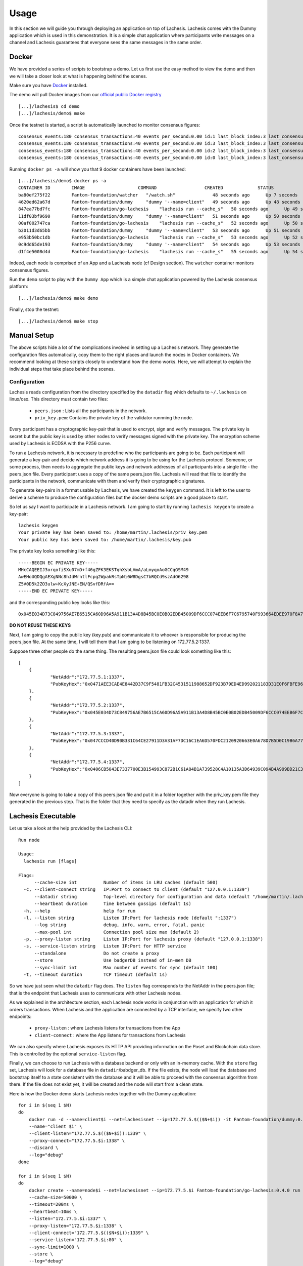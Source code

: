 .. _usage:

Usage
=====

In this section we will guide you through deploying an application on top of 
Lachesis. Lachesis comes with the Dummy application which is used in this 
demonstration. It is a simple chat application where participants write 
messages on a channel and Lachesis guarantees that everyone sees the same messages 
in the same order.

Docker
------

We have provided a series of scripts to bootstrap a demo. Let us first use the 
easy method to view the demo and then we will take a closer look at what is 
happening behind the scenes.  

Make sure you have `Docker <https://docker.com>`__ installed.  

The demo will pull Docker images from our `official public Docker registry 
<https://hub.docker.com/u/Fantom-foundation/>`__ 

::

    [...]/lachesis$ cd demo
    [...]/lachesis/demo$ make


Once the testnet is started, a script is automatically launched to monitor 
consensus figures:  

::

    consensus_events:180 consensus_transactions:40 events_per_second:0.00 id:1 last_block_index:3 last_consensus_round:17 num_peers:3 round_events:7 rounds_per_second:0.00 state:Babbling sync_rate:1.00 transaction_pool:0 undetermined_events:18
    consensus_events:180 consensus_transactions:40 events_per_second:0.00 id:3 last_block_index:3 last_consensus_round:17 num_peers:3 round_events:7 rounds_per_second:0.00 state:Babbling sync_rate:1.00 transaction_pool:0 undetermined_events:20
    consensus_events:180 consensus_transactions:40 events_per_second:0.00 id:2 last_block_index:3 last_consensus_round:17 num_peers:3 round_events:7 rounds_per_second:0.00 state:Babbling sync_rate:1.00 transaction_pool:0 undetermined_events:21
    consensus_events:180 consensus_transactions:40 events_per_second:0.00 id:0 last_block_index:3 last_consensus_round:17 num_peers:3 round_events:7 rounds_per_second:0.00 state:Babbling sync_rate:1.00 transaction_pool:0 undetermined_events:20

Running ``docker ps -a`` will show you that 9 docker containers have been launched:  

::

    [...]/lachesis/demo$ docker ps -a
    CONTAINER ID        IMAGE                    COMMAND                  CREATED             STATUS              PORTS                   NAMES
    ba80ef275f22        Fantom-foundation/watcher   "/watch.sh"              48 seconds ago      Up 7 seconds                                watcher
    4620ed62a67d        Fantom-foundation/dummy     "dummy '--name=client"   49 seconds ago      Up 48 seconds       1339/tcp                client4
    847ea77bd7fc        Fantom-foundation/go-lachesis    "lachesis run --cache_s"   50 seconds ago      Up 49 seconds       80/tcp, 1337-1338/tcp   node4
    11df03bf9690        Fantom-foundation/dummy     "dummy '--name=client"   51 seconds ago      Up 50 seconds       1339/tcp                client3
    00af002747ca        Fantom-foundation/go-lachesis    "lachesis run --cache_s"   52 seconds ago      Up 50 seconds       80/tcp, 1337-1338/tcp   node3
    b2011d3d65bb        Fantom-foundation/dummy     "dummy '--name=client"   53 seconds ago      Up 51 seconds       1339/tcp                client2
    e953b50bc1db        Fantom-foundation/go-lachesis    "lachesis run --cache_s"   53 seconds ago      Up 52 seconds       80/tcp, 1337-1338/tcp   node2
    0c9dd65de193        Fantom-foundation/dummy     "dummy '--name=client"   54 seconds ago      Up 53 seconds       1339/tcp                client1
    d1f4e5008d4d        Fantom-foundation/go-lachesis    "lachesis run --cache_s"   55 seconds ago      Up 54 seconds       80/tcp, 1337-1338/tcp   node1


Indeed, each node is comprised of an App and a Lachesis node (cf Design section).
The ``watcher`` container monitors consensus figures.

Run the ``demo`` script to play with the ``Dummy App`` which is a simple chat application
powered by the Lachesis consensus platform:

::

    [...]/lachesis/demo$ make demo

.. image:: assets/demo.png

Finally, stop the testnet:

::

    [...]/lachesis/demo$ make stop

Manual Setup
------------

The above scripts hide a lot of the complications involved in setting up a 
Lachesis network. They generate the configuration files automatically, copy them 
to the right places and launch the nodes in Docker containers. We recommend 
looking at these scripts closely to understand how the demo works. Here, we will 
attempt to explain the individual steps that take place behind the scenes.

Configuration 
~~~~~~~~~~~~~

Lachesis reads configuration from the directory specified by the ``datadir`` flag 
which defaults to ``~/.lachesis`` on linux/osx. This directory must contain two 
files:

 - ``peers.json``  : Lists all the participants in the network.
 - ``priv_key.pem``: Contains the private key of the validator runnning the node. 

Every participant has a cryptographic key-pair that is used to encrypt, sign and 
verify messages. The private key is secret but the public key is used by other 
nodes to verify messages signed with the private key. The encryption scheme used 
by Lachesis is ECDSA with the P256 curve.

To run a Lachesis network, it is necessary to predefine who the participants are 
going to be. Each participant will generate a key-pair and decide which network 
address it is going to be using for the Lachesis protocol. Someone, or some 
process, then needs to aggregate the public keys and network addresses of all 
participants into a single file - the peers.json file. Every participant uses a 
copy of the same peers.json file. Lachesis will read that file to identify the 
participants in the network, communicate with them and verify their 
cryptographic signatures.

To generate key-pairs in a format usable by Lachesis, we have created the 
``keygen`` command. It is left to the user to derive a scheme to produce the 
configuration files but the docker demo scripts are a good place to start.

So let us say I want to participate in a Lachesis network. I am going to start by 
running ``lachesis keygen`` to create a key-pair:

::

  lachesis keygen
  Your private key has been saved to: /home/martin/.lachesis/priv_key.pem
  Your public key has been saved to: /home/martin/.lachesis/key.pub
 
The private key looks something like this:

::

  -----BEGIN EC PRIVATE KEY-----
  MHcCAQEEIJ3orqofiSXu07mD+f46gZFK3EKSTqhXsbLVmA/aLmyqoAoGCCqGSM49
  AwEHoUQDQgAEXgNNc8hJdWrntlFcpg2WpakRsTpNi0W8DgsC7bRQCd9szAdO6298
  Z5V0D5k2ZO3ulw+KcXyJNE+EN/QSvfDRfA==
  -----END EC PRIVATE KEY-----

and the corresponding public key looks like this:

::

  0x045E034D73C849756AE7B6515CA60D96A5A911B13A4D8B45BC0E0B02EDB45009DF6CCC074EEB6F7C6795740F993664EDEE970F8A717C89344F8437F412BDF0D17C

**DO NOT REUSE THESE KEYS**

Next, I am going to copy the public key (key.pub) and communicate it to whoever 
is responsible for producing the peers.json file. At the same time, I will tell 
them that I am going to be listening on 172.77.5.2:1337.

Suppose three other people do the same thing. The resulting peers.json file 
could look something like this:

::

    [
	{
		"NetAddr":"172.77.5.1:1337",
		"PubKeyHex":"0x0471AEE3CAE4E8442D37C9F5481FB32C4531511988652DF923B79ED4ED992021183D31E0F6FBFE96D89B6D03D7250292DFECD4FC414D83A5C38FA3FAD0D8572864"
	},
	{
		"NetAddr":"172.77.5.2:1337",
		"PubKeyHex":"0x045E034D73C849756AE7B6515CA60D96A5A911B13A4D8B45BC0E0B02EDB45009DF6CCC074EEB6F7C6795740F993664EDEE970F8A717C89344F8437F412BDF0D17C"
	},
	{
		"NetAddr":"172.77.5.3:1337",
		"PubKeyHex":"0x047CCCD40D90B331C64CE27911D3A31AF7DC16C1EA6D570FDC2120920663E0A678D7B5D0C19B6A77FEA829F8198F4F487B68206B93B7AD17D7C49CA7E0164D0033"
	},
	{
		"NetAddr":"172.77.5.4:1337",
		"PubKeyHex":"0x0406CB5043E7337700E3B154993C872B1C61A84B1A739528C4A10135A3D64939C094B4A999BD21C3D5E9E9ECF15B202414F073795C9483B2F51ADA7EE59EB5EAC4"
	}
    ]

Now everyone is going to take a copy of this peers.json file and put it in a 
folder together with the priv_key.pem file they generated in the previous step. 
That is the folder that they need to specify as the datadir when they run 
Lachesis.

Lachesis Executable
-----------------

Let us take a look at the help provided by the Lachesis CLI:

::

  Run node
  
  Usage:
    lachesis run [flags]
  
  Flags:
        --cache-size int          Number of items in LRU caches (default 500)
    -c, --client-connect string   IP:Port to connect to client (default "127.0.0.1:1339")
        --datadir string          Top-level directory for configuration and data (default "/home/martin/.lachesis")
        --heartbeat duration      Time between gossips (default 1s)
    -h, --help                    help for run
    -l, --listen string           Listen IP:Port for lachesis node (default ":1337")
        --log string              debug, info, warn, error, fatal, panic
        --max-pool int            Connection pool size max (default 2)
    -p, --proxy-listen string     Listen IP:Port for lachesis proxy (default "127.0.0.1:1338")
    -s, --service-listen string   Listen IP:Port for HTTP service
        --standalone              Do not create a proxy
        --store                   Use badgerDB instead of in-mem DB
        --sync-limit int          Max number of events for sync (default 100)
    -t, --timeout duration        TCP Timeout (default 1s)
  
	
So we have just seen what the ``datadir`` flag does. The ``listen`` flag 
corresponds to the NetAddr in the peers.json file; that is the endpoint that 
Lachesis uses to communicate with other Lachesis nodes.

As we explained in the architecture section, each Lachesis node works in 
conjunction with an application for which it orders transactions. When Lachesis 
and the application are connected by a TCP interface, we specify two other 
endpoints:

 - ``proxy-listen``  : where Lachesis listens for transactions from the App
 - ``client-connect`` : where the App listens for transactions from Lachesis 

We can also specify where Lachesis exposes its HTTP API providing information on 
the Poset and Blockchain data store. This is controlled by the optional 
``service-listen`` flag.

Finally, we can choose to run Lachesis with a database backend or only with an 
in-memory cache. With the ``store`` flag set, Lachesis will look for a database 
file in ``datadir``/babdger_db. If the file exists, the node will load the 
database and bootstrap itself to a state consistent with the database and it 
will be able to proceed with the consensus algorithm from there. If the file 
does not exist yet, it will be created and the node will start from a clean 
state. 

Here is how the Docker demo starts Lachesis nodes together wth the Dummy 
application:

::

    for i in $(seq 1 $N)
    do
        docker run -d --name=client$i --net=lachesisnet --ip=172.77.5.$(($N+$i)) -it Fantom-foundation/dummy:0.4.0 \
        --name="client $i" \
        --client-listen="172.77.5.$(($N+$i)):1339" \
        --proxy-connect="172.77.5.$i:1338" \
        --discard \
        --log="debug" 
    done

    for i in $(seq 1 $N)
    do
        docker create --name=node$i --net=lachesisnet --ip=172.77.5.$i Fantom-foundation/go-lachesis:0.4.0 run \
        --cache-size=50000 \
        --timeout=200ms \
        --heartbeat=10ms \
        --listen="172.77.5.$i:1337" \
        --proxy-listen="172.77.5.$i:1338" \
        --client-connect="172.77.5.$(($N+$i)):1339" \
        --service-listen="172.77.5.$i:80" \
        --sync-limit=1000 \
        --store \
        --log="debug"

        docker cp $MPWD/conf/node$i node$i:/.lachesis
        docker start node$i
    done

Stats, blocks and Logs
----------------------

Once a node is up and running, we can call the ``stats`` endpoint exposed by the 
HTTP service:

::

    curl -s http://172.77.5.1:80/stats
    
or request to see a specific block:

::

    curl -s http://172.77.5.1:80/block/1

Or we can look at the logs produced by Lachesis:

::

    docker logs node1
